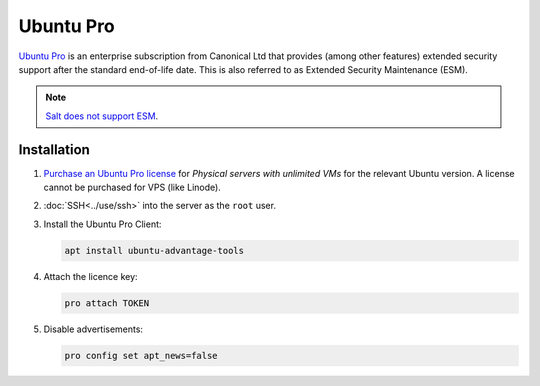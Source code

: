 Ubuntu Pro
==========

`Ubuntu Pro <https://ubuntu.com/pro>`__ is an enterprise subscription from Canonical Ltd that provides (among other features) extended security support after the standard end-of-life date. This is also referred to as Extended Security Maintenance (ESM).

.. note::

   `Salt does not support ESM <https://docs.saltproject.io/salt/install-guide/en/latest/topics/salt-supported-operating-systems.html#ubuntu>`__.

Installation
------------

#. `Purchase an Ubuntu Pro license <https://ubuntu.com/pro/subscribe>`__ for *Physical servers with unlimited VMs* for the relevant Ubuntu version. A license cannot be purchased for VPS (like Linode).
#. :doc:`SSH<../use/ssh>` into the server as the ``root`` user.
#. Install the Ubuntu Pro Client:

   .. code-block:: bash

      apt install ubuntu-advantage-tools

#. Attach the licence key:

   .. code-block:: bash

      pro attach TOKEN

#. Disable advertisements:

   .. code-block:: bash

      pro config set apt_news=false
